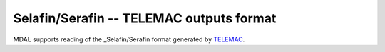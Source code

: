 .. _driver.selafin:

================================================================================
Selafin/Serafin -- TELEMAC outputs format
================================================================================

.. shortname:: TELEMAC

.. built_in_by_default::

MDAL supports reading of the _Selafin/Serafin format generated by TELEMAC_.

.. _TELEMAC: http://www.opentelemac.org/
.. _Selafin/Serafin: https://gdal.org/drivers/vector/selafin.html

